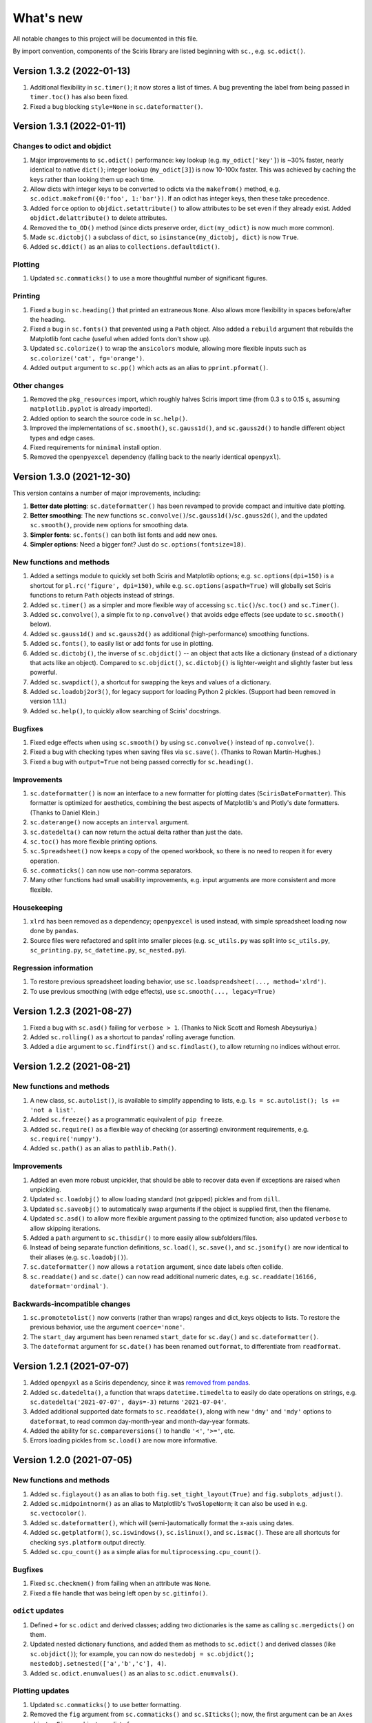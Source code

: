 What's new
==========

All notable changes to this project will be documented in this file.

By import convention, components of the Sciris library are listed beginning with ``sc.``, e.g. ``sc.odict()``.


Version 1.3.2 (2022-01-13)
--------------------------
#. Additional flexibility in ``sc.timer()``; it now stores a list of times. A bug preventing the label from being passed in ``timer.toc()`` has also been fixed.
#. Fixed a bug blocking ``style=None`` in ``sc.dateformatter()``.


Version 1.3.1 (2022-01-11)
--------------------------

Changes to odict and objdict
~~~~~~~~~~~~~~~~~~~~~~~~~~~~
#. Major improvements to ``sc.odict()`` performance: key lookup (e.g. ``my_odict['key']``) is ~30% faster, nearly identical to native ``dict()``; integer lookup (``my_odict[3]``) is now 10-100x faster. This was achieved by caching the keys rather than looking them up each time.
#. Allow dicts with integer keys to be converted to odicts via the ``makefrom()`` method, e.g. ``sc.odict.makefrom({0:'foo', 1:'bar'})``. If an odict has integer keys, then these take precedence.
#. Added ``force`` option to ``objdict.setattribute()`` to allow attributes to be set even if they already exist. Added ``objdict.delattribute()`` to delete attributes.
#. Removed the ``to_OD()`` method (since dicts preserve order, ``dict(my_odict)`` is now much more common).
#. Made ``sc.dictobj()`` a subclass of ``dict``, so ``isinstance(my_dictobj, dict)`` is now ``True``.
#. Added ``sc.ddict()`` as an alias to ``collections.defaultdict()``.

Plotting
~~~~~~~~
#. Updated ``sc.commaticks()`` to use a more thoughtful number of significant figures.

Printing
~~~~~~~~
#. Fixed a bug in ``sc.heading()`` that printed an extraneous ``None``. Also allows more flexibility in spaces before/after the heading.
#. Fixed a bug in ``sc.fonts()`` that prevented using a ``Path`` object. Also added a ``rebuild`` argument that rebuilds the Matplotlib font cache (useful when added fonts don't show up).
#. Updated ``sc.colorize()`` to wrap the ``ansicolors`` module, allowing more flexible inputs such as ``sc.colorize('cat', fg='orange')``.
#. Added ``output`` argument to ``sc.pp()`` which acts as an alias to ``pprint.pformat()``.

Other changes
~~~~~~~~~~~~~
#. Removed the ``pkg_resources`` import, which roughly halves Sciris import time (from 0.3 s to 0.15 s, assuming ``matplotlib.pyplot`` is already imported).
#. Added option to search the source code in ``sc.help()``.
#. Improved the implementations of ``sc.smooth()``, ``sc.gauss1d()``, and ``sc.gauss2d()`` to handle different object types and edge cases.
#. Fixed requirements for ``minimal`` install option.
#. Removed the ``openpyexcel`` dependency (falling back to the nearly identical ``openpyxl``).


Version 1.3.0 (2021-12-30)
--------------------------

This version contains a number of major improvements, including:

#. **Better date plotting**: ``sc.dateformatter()`` has been revamped to provide compact and intuitive date plotting.
#. **Better smoothing**: The new functions ``sc.convolve()``/``sc.gauss1d()``/``sc.gauss2d()``, and the updated ``sc.smooth()``, provide new options for smoothing data.
#. **Simpler fonts**: ``sc.fonts()`` can both list fonts and add new ones.
#. **Simpler options**: Need a bigger font? Just do ``sc.options(fontsize=18)``.

New functions and methods
~~~~~~~~~~~~~~~~~~~~~~~~~
#. Added a settings module to quickly set both Sciris and Matplotlib options; e.g. ``sc.options(dpi=150)`` is a shortcut for ``pl.rc('figure', dpi=150)``, while e.g. ``sc.options(aspath=True)`` will globally set Sciris functions to return ``Path`` objects instead of strings.
#. Added ``sc.timer()`` as a simpler and more flexible way of accessing ``sc.tic()``/``sc.toc()`` and ``sc.Timer()``.
#. Added ``sc.convolve()``, a simple fix to ``np.convolve()`` that avoids edge effects (see update to ``sc.smooth()`` below).
#. Added ``sc.gauss1d()`` and ``sc.gauss2d()`` as additional (high-performance) smoothing functions.
#. Added ``sc.fonts()``, to easily list or add fonts for use in plotting.
#. Added ``sc.dictobj()``, the inverse of ``sc.objdict()`` -- an object that acts like a dictionary (instead of a dictionary that acts like an object). Compared to ``sc.objdict()``, ``sc.dictobj()`` is lighter-weight and slightly faster but less powerful.
#. Added ``sc.swapdict()``, a shortcut for swapping the keys and values of a dictionary.
#. Added ``sc.loadobj2or3()``, for legacy support for loading Python 2 pickles. (Support had been removed in version 1.1.1.)
#. Added ``sc.help()``, to quickly allow searching of Sciris' docstrings.

Bugfixes
~~~~~~~~
#. Fixed edge effects when using ``sc.smooth()`` by using ``sc.convolve()`` instead of ``np.convolve()``.
#. Fixed a bug with checking types when saving files via ``sc.save()``. (Thanks to Rowan Martin-Hughes.)
#. Fixed a bug with ``output=True`` not being passed correctly for ``sc.heading()``.

Improvements
~~~~~~~~~~~~
#. ``sc.dateformatter()`` is now an interface to a new formatter for plotting dates (``ScirisDateFormatter``). This formatter is optimized for aesthetics, combining the best aspects of Matplotlib's and Plotly's date formatters. (Thanks to Daniel Klein.)
#. ``sc.daterange()`` now accepts an ``interval`` argument.
#. ``sc.datedelta()`` can now return the actual delta rather than just the date.
#. ``sc.toc()`` has more flexible printing options.
#. ``sc.Spreadsheet()`` now keeps a copy of the opened workbook, so there is no need to reopen it for every operation.
#. ``sc.commaticks()`` can now use non-comma separators. 
#. Many other functions had small usability improvements, e.g. input arguments are more consistent and more flexible.

Housekeeping
~~~~~~~~~~~~
#. ``xlrd`` has been removed as a dependency; ``openpyexcel`` is used instead, with simple spreadsheet loading now done by ``pandas``.
#. Source files were refactored and split into smaller pieces (e.g. ``sc_utils.py`` was split into ``sc_utils.py``, ``sc_printing.py``, ``sc_datetime.py``, ``sc_nested.py``).

Regression information
~~~~~~~~~~~~~~~~~~~~~~
#. To restore previous spreadsheet loading behavior, use ``sc.loadspreadsheet(..., method='xlrd')``.
#. To use previous smoothing (with edge effects), use ``sc.smooth(..., legacy=True)``


Version 1.2.3 (2021-08-27)
--------------------------
#. Fixed a bug with ``sc.asd()`` failing for ``verbose > 1``. (Thanks to Nick Scott and Romesh Abeysuriya.)
#. Added ``sc.rolling()`` as a shortcut to pandas' rolling average function.
#. Added a ``die`` argument to ``sc.findfirst()`` and ``sc.findlast()``, to allow returning no indices without error.


Version 1.2.2 (2021-08-21)
--------------------------

New functions and methods
~~~~~~~~~~~~~~~~~~~~~~~~~
#. A new class, ``sc.autolist()``, is available to simplify appending to lists, e.g. ``ls = sc.autolist(); ls += 'not a list'``.
#. Added ``sc.freeze()`` as a programmatic equivalent of ``pip freeze``.
#. Added ``sc.require()`` as a flexible way of checking (or asserting) environment requirements, e.g. ``sc.require('numpy')``.
#. Added ``sc.path()`` as an alias to ``pathlib.Path()``.

Improvements
~~~~~~~~~~~~
#. Added an even more robust unpickler, that should be able to recover data even if exceptions are raised when unpickling.
#. Updated ``sc.loadobj()`` to allow loading standard (not gzipped) pickles and from ``dill``.
#. Updated ``sc.saveobj()`` to automatically swap arguments if the object is supplied first, then the filename.
#. Updated ``sc.asd()`` to allow more flexible argument passing to the optimized function; also updated ``verbose`` to allow skipping iterations.
#. Added a ``path`` argument to ``sc.thisdir()`` to more easily allow subfolders/files.
#. Instead of being separate function definitions, ``sc.load()``, ``sc.save()``, and ``sc.jsonify()`` are now identical to their aliases (e.g. ``sc.loadobj()``).
#. ``sc.dateformatter()`` now allows a ``rotation`` argument, since date labels often collide.
#. ``sc.readdate()`` and ``sc.date()`` can now read additional numeric dates, e.g. ``sc.readdate(16166, dateformat='ordinal')``.

Backwards-incompatible changes
~~~~~~~~~~~~~~~~~~~~~~~~~~~~~~
#. ``sc.promotetolist()`` now converts (rather than wraps) ranges and dict_keys objects to lists. To restore the previous behavior, use the argument ``coerce='none'``.
#. The ``start_day`` argument has been renamed ``start_date`` for ``sc.day()`` and ``sc.dateformatter()``.
#. The ``dateformat`` argument for ``sc.date()`` has been renamed ``outformat``, to differentiate from ``readformat``.


Version 1.2.1 (2021-07-07)
--------------------------
#. Added ``openpyxl`` as a Sciris dependency, since it was `removed from pandas <https://pandas.pydata.org/pandas-docs/stable/whatsnew/v1.3.0.html>`__.
#. Added ``sc.datedelta()``, a function that wraps ``datetime.timedelta`` to easily do date operations on strings, e.g. ``sc.datedelta('2021-07-07', days=-3)`` returns ``'2021-07-04'``.
#. Added additional supported date formats to ``sc.readdate()``, along with new ``'dmy'`` and ``'mdy'`` options to ``dateformat``, to read common day-month-year and month-day-year formats.
#. Added the ability for ``sc.compareversions()`` to handle ``'<'``, ``'>='``, etc.
#. Errors loading pickles from ``sc.load()`` are now more informative.


Version 1.2.0 (2021-07-05)
--------------------------

New functions and methods
~~~~~~~~~~~~~~~~~~~~~~~~~
#. Added ``sc.figlayout()`` as an alias to both ``fig.set_tight_layout(True)`` and ``fig.subplots_adjust()``.
#. Added ``sc.midpointnorm()`` as an alias to Matplotlib's ``TwoSlopeNorm``; it can also be used in e.g. ``sc.vectocolor()``.
#. Added ``sc.dateformatter()``, which will (semi-)automatically format the x-axis using dates.
#. Added ``sc.getplatform()``, ``sc.iswindows()``, ``sc.islinux()``, and ``sc.ismac()``. These are all shortcuts for checking ``sys.platform`` output directly.
#. Added ``sc.cpu_count()`` as a simple alias for ``multiprocessing.cpu_count()``.

Bugfixes
~~~~~~~~
#. Fixed ``sc.checkmem()`` from failing when an attribute was ``None``.
#. Fixed a file handle that was being left open by ``sc.gitinfo()``.

``odict`` updates
~~~~~~~~~~~~~~~~~
#. Defined ``+`` for ``sc.odict`` and derived classes; adding two dictionaries is the same as calling ``sc.mergedicts()`` on them. 
#. Updated nested dictionary functions, and added them as methods to ``sc.odict()`` and derived classes (like ``sc.objdict()``); for example, you can now do ``nestedobj = sc.objdict(); nestedobj.setnested(['a','b','c'], 4)``.
#. Added ``sc.odict.enumvalues()`` as an alias to ``sc.odict.enumvals()``.

Plotting updates
~~~~~~~~~~~~~~~~
#. Updated ``sc.commaticks()`` to use better formatting.
#. Removed the ``fig`` argument from ``sc.commaticks()`` and ``sc.SIticks()``; now, the first argument can be an ``Axes`` object, a ``Figure`` object, or a list of axes.
#. Updated ``sc.get_rows_cols()`` to optionally create subplots, rather than just return the number of rows/columns.
#. Removed ``sc.SItickformatter``; use ``sc.SIticks()`` instead.

Other updates
~~~~~~~~~~~~~
#. Updated ``sc.heading()`` to handle arguments the same way as ``print()``, e.g. ``sc.heading([1,2,3], 'is a list')``.
#. Allowed more flexibility with the ``ncpus`` argument of ``sc.parallelize()``: it can now be a fraction, representing a fraction of available CPUs. Also, it will now never exceed the number of tasks to be run.
#. Updated ``sc.suggest()`` to modify the threshold to be based on the length of the input word.



Version 1.1.1 (2021-03-17)
--------------------------
1. The implementations of ``sc.odict()`` and ``sc.objdict()`` have been updated, to allow for more flexible use of the ``defaultdict`` argument, including better nesting and subclassing.
2. A new ``serial`` argument has been added to ``sc.parallelize()`` to allow for quick debugging.
3. Legacy support for Python 2 has been removed from ``sc.loadobj()`` and ``sc.saveobj()``.
4. A fallback method for ``sc.gitinfo()`` (based on ``gitpython``) has been added, in case reading from the filesystem fails.


Version 1.1.0 (2021-03-12)
--------------------------

New functions
~~~~~~~~~~~~~
1. ``sc.mergelists()`` is similar to ``sc.mergedicts()``: it will take a sequence of inputs and attempt to merge them into a list.
2. ``sc.transposelist()`` will perform a transposition on a list of lists: for example, a list of 10 lists (or tuples) each of length 3 will be transformed into a list of 3 lists each of length 10.
3. ``sc.strjoin()`` and ``sc.newlinejoin()`` are shortcuts to ``', '.join(items)`` and ``'\n'.join(items)``, respectively. The latter is especially useful inside f-strings since you cannot use the ``\n`` character.

Bugfixes
~~~~~~~~
1. ``sc.day()`` now returns a numeric array when an array of datetime objects is passed to it; a bug which was introduced in version 1.0.2 which meant it returned an object array instead.
2. Slices with numeric start and stop indices have been fixed for ``sc.odict()``.
3. ``sc.objatt()`` now correctly handles objects with slots instead of a dict.

Improvements
~~~~~~~~~~~~
1. ``sc.loadobj()`` now accepts a ``remapping`` argument, which lets the user load old pickle files even if the modules no longer exist.
2. Most file functions (e.g. ``sc.makefilepath``, ``sc.getfilelist()`` now accept an ``aspath`` argument, which, if ``True``, will return a ``pathlib.Path`` object instead of a string.
3. Most array-returning functions, such as ``sc.promotetoarray()`` and ``sc.cat()``, now accept a ``copy`` argument and other keywords; these keywords are passed to ``np.array()``, allowing e.g. the ``dtype`` to be set.
4. A fallback option for ``sc.findinds()`` has been implemented, allowing it to work even if the input array isn't numeric.
5. ``sc.odict()`` now has a ``defaultdict`` argument, which lets you use it like a defaultdict as well as an ordered dict.
6. ``sc.odict()`` has a ``transpose`` argument for methods like ``items()`` and ``enumvalues()``, which will return a tuple of lists instead of a list of tuples.
7. ``sc.objdict()`` now prints out differently, to distinguish it from an ``sc.odict``.
8. ``sc.promotetolist()`` has a new ``coerce`` argument, which will convert that data type into a list (instead of wrapping it).

Renamed/removed functions
~~~~~~~~~~~~~~~~~~~~~~~~~
1. The functions ``sc.tolist()`` and ``sc.toarray()`` have been added as aliases of ``sc.promotetolist()`` and ``sc.promotetoarray()``, respectively. You may use whichever you prefer.
2. The ``skipnone`` keyword has been removed from ``sc.promotetoarray()`` and replaced with ``keepnone`` (which does something slightly different).

Other updates
~~~~~~~~~~~~~
1. Exceptions have been made more specific (e.g. ``TypeError`` instead of ``Exception``).
2. Test code coverage has been increased significantly (from 63% to 84%).


Version 1.0.2 (2021-03-10)
--------------------------
1. Fixed bug (introduced in version 1.0.1) with ``sc.readdate()`` returning only the first element of a list of a dates.
2. Fixed bug (introduced in version 1.0.1) with ``sc.date()`` treating an integer as a timestamp rather than an integer number of days when a start day is supplied.
3. Updated ``sc.readdate()``, ``sc.date()``, and ``sc.day()`` to always return consistent output types (e.g. if an array is supplied as an input, an array is supplied as an output).


Version 1.0.1 (2021-03-01)
--------------------------
1. Fixed bug with Matplotlib 3.4.0 also defining colormap ``'turbo'``, which caused Sciris to fail to load.
2. Added a new function, ``sc.orderlegend()``, that lets you specify the order you want the legend items to appear.
3. Fixed bug with paths returned by ``sc.getfilelist(nopath=True)``.
4. Fixed bug with ``sc.loadjson()`` only reading from a string if ``fromfile=False``.
5. Fixed recursion issue with printing ``sc.Failed`` objects.
6. Changed ``sc.approx()`` to be an alias to ``np.isclose()``; this function may be removed in future versions.
7. Changed ``sc.findinds()`` to call ``np.isclose()``, allowing for greater flexibility.
8. Changed the ``repr`` for ``sc.objdict()`` to differ from ``sc.odict()``.
9. Improved ``sc.maximize()`` to work on more platforms (but still not inline or on Macs).
10. Improved the flexiblity of ``sc.htmlify()`` to handle tabs and other kinds of newlines.
11. Added additional checks to ``sc.prepr()`` to avoid failing on recursive objects.
12. Updated ``sc.mergedicts()`` to return the same type as the first dict supplied.
13. Updated ``sc.readdate()`` and ``sc.date()`` to support timestamps as well as strings.
14. Updated ``sc.gitinfo()`` to try each piece independently, so if it fails on one (e.g., extracting the date) it will still return the other pieces (e.g., the hash).
15. Pinned ``xlrd`` to 1.2.0 since later versions fail to read xlsx files.



Version 1.0.0 (2020-11-30)
--------------------------
This major update (and official release!) includes many new utilities adopted from the `Covasim <http://covasim.org>`__ and `Atomica <http://atomica.tools>`__ libraries, as well as important improvements and bugfixes for parallel processing, object representation, and file I/O.

New functions
~~~~~~~~~~~~~

Math functions
^^^^^^^^^^^^^^
1. ``sc.findfirst()`` and ``sc.findlast()`` return the first and last indices, respectively, of what ``sc.findinds()`` would return. These keywords (``first`` and ``last``) can also be passed directly to ``sc.findinds()``.
2. ``sc.randround()`` probabilistically rounds numbers to the nearest integer; e.g. 1.2 will round down 80% of the time.
3. ``sc.cat()`` is a generalization of ``np.append()``/``np.concatenate()`` that handles arbitrary types and numbers of inputs.
4. ``sc.isarray()`` checks if the object is a Numpy array.

Plotting functions
^^^^^^^^^^^^^^^^^^
1. A new diverging colormap, ``'orangeblue'``, has been added (courtesy Prashanth Selvaraj). It is rather pretty; you should try it out.
2. ``sc.get_rows_cols()`` solves the small but annoying issue of trying to figure out how many rows and columns you need to plot *N* axes. It is similar to ``np.unravel_index()``, but allows the desired aspect ratio to be varied.
3. ``sc.maximize()`` maximizes the current figure window.

Date functions
^^^^^^^^^^^^^^
1. ``sc.date()`` will convert practically anything to a date.
2. ``sc.day()`` will convert practically anything to an integer number of days from a starting point; for example, ``sc.day(sc.now())`` returns the number of days since Jan. 1st.
3. ``sc.daydiff()`` computes the number of days between two or more start and end dates.
4. ``sc.daterange()`` returns a list of date strings or date objects between the start and end dates.
5. ``sc.datetoyear()`` converts a date to a decimal year (from Romesh Abeysuriya via Atomica).

Other functions
^^^^^^^^^^^^^^^
1. The "flagship" functions ``sc.loadobj()``/``sc.saveobj()`` now have shorter aliases: ``sc.load()``/``sc.save()``. These functions can be used interchangeably.
2. A convenience function, ``sc.toctic()``, has been added that does ``sc.toc(); sc.tic()``, i.e. for sequentially timing multiple blocks of code.
3. ``sc.checkram()`` reports the current process' RAM usage at the current moment in time; useful for debugging memory leaks.
4. ``sc.getcaller()`` returns the name and line number of the calling function; useful for logging and version control purposes.
5. ``sc.nestedloop()`` iterates over lists in the specified order (from Romesh Abeysuriya via Atomica).
6. ``sc.parallel_progress()`` runs a function in parallel whilst displaying a single progress bar across all processes (from Romesh Abeysuriya via Atomica).
7. An experimental function, ``sc.asobj()``, has been added that lets any dictionary-like object be used with attributes instead (i.e. ``foo.bar`` instead of ``foo['bar']``).

Bugfixes and other improvements
~~~~~~~~~~~~~~~~~~~~~~~~~~~~~~~
1. ``sc.parallelize()`` now uses the ``multiprocess`` library instead of ``multiprocessing``. This update fixes bugs with trying to run parallel processing in certain environments (e.g., in Jupyter notebooks). This function also returns a more helpful error message when running in the wrong context on Windows.
2. ``sc.prepr()`` has been updated to use a simpler method of parsing objects for display; this should be faster and more robust. A default 3 second time limit has also been added.
3. ``sc.savejson()`` now uses an indent of 2 by default, leading to much more human-readable JSON files.
4. ``sc.gitinfo()`` has been updated to use the code from Atomica's ``fast_gitinfo()`` instead (courtesy Romesh Abeysuriya).
5. ``sc.thisdir()`` now no longer requires the ``__file__`` argument to be supplied to get the current folder.
6. ``sc.readdate()`` can now handle a list of dates.
7. ``sc.getfilelist()`` now has more options, such as to return the absolute path or no path, as well as handling file matching patterns more flexibly.
8. ``sc.Failed`` and ``sc.Empty``, which may be encountered when loading a corrupted pickle file, are now exposed to the user (before they could only be accessed via ``sc.sc_fileio.Failed``).
9. ``sc.perturb()`` can now use either uniform or normal perturbations via the ``normal`` argument.

Renamed/removed functions
~~~~~~~~~~~~~~~~~~~~~~~~~
1. The function ``sc.quantile()`` has been removed. Please use ``np.quantile()`` instead (though admittedly, it is extremely unlikely you were using it to begin with).
2. The function ``sc.scaleratio()`` has been renamed ``sc.normsum()``, since it normalizes an array by the sum.

Other updates
~~~~~~~~~~~~~
1. Module imports were moved to inside functions, improving Sciris loading time by roughly 30%.
2. All tests were refactored to be in consistent format, increasing test coverage by roughly 50%.
3. Continuous integration testing was updated to use GitHub Actions instead of Travis/Tox.


Version 0.17.4 (2020-08-11)
---------------------------
1. ``sc.profile()`` and ``sc.mprofile()`` now return the line profiler instance for later use (e.g., to extract additional statistics).
2. ``sc.prepr()`` (also used in ``sc.prettyobj()``) can now support objects with slots instead of dicts.


Version 0.17.3 (2020-07-21)
---------------------------
1. ``sc.parallelize()`` now explicitly deep-copies objects, since on some platforms this copying does not take place as part of the parallelization process.


Version 0.17.2 (2020-07-13)
---------------------------
1. ``sc.search()`` is a new function to find nested attributes/keys within objects or dictionaries.


Version 0.17.1 (2020-07-07)
---------------------------
1. ``sc.Blobject`` has been modified to allow more flexibility with saving (e.g., ``Path`` objects).


Version 0.17.0 (2020-04-27)
---------------------------
1. ``sc.mprofile()`` has been added, which does memory profiling just like ``sc.profile()``.
2. ``sc.progressbar()`` has been added, which prints a progress bar.
3. ``sc.jsonpickle()`` and ``sc.jsonunpickle()`` have been added, wrapping the module of the same name, to convert arbitrary objects to JSON.
4. ``sc.jsonify()`` checks objects for a ``to_json()`` method, handling e.g Pandas dataframes, and falls back to ``sc.jsonpickle()`` instead of raising an exception for unknown object types.
5. ``sc.suggest()`` now uses ``jellyfish`` instead of ``python-levenshtein`` for fuzzy string matching.
6. ``sc.saveobj()`` now uses protocol 4 instead of the latest by default, to avoid backwards incompatibility issues caused by using protocol 5 (only compatible with Python 3.8).
7. ``sc.odict()`` and related classes now raise ``sc.KeyNotFoundError`` exceptions. These are derived from ``KeyError``, but fix a `bug in the string representation <https://stackoverflow.com/questions/34051333/strange-error-message-printed-out-for-keyerror>`__ to allow multi-line error messages.
8. Rewrote all tests to be pytest-compatible.


Version 0.16.8 (2020-04-11)
---------------------------
1. ``sc.makefilepath()`` now has a ``checkexists`` flag, which will optionally raise an exception if the file does (or doesn't) exist.
2. ``sc.sanitizejson()`` now handles ``datetime.date`` and ``datetime.time``.
3. ``sc.uuid()`` and ``sc.fast_uuid()`` now work with non-integer inputs, e.g., ``sc.uuid(n=10e3)``.
4. ``sc.thisdir()`` now accepts additional arguments, so can be used to form a full path, e.g. ``sc.thisdir(__file__, 'myfile.txt')``.
5. ``sc.checkmem()`` has better parsing of objects.
6. ``sc.prepr()`` now lists properties of objects, and has some aesthetic improvements.
